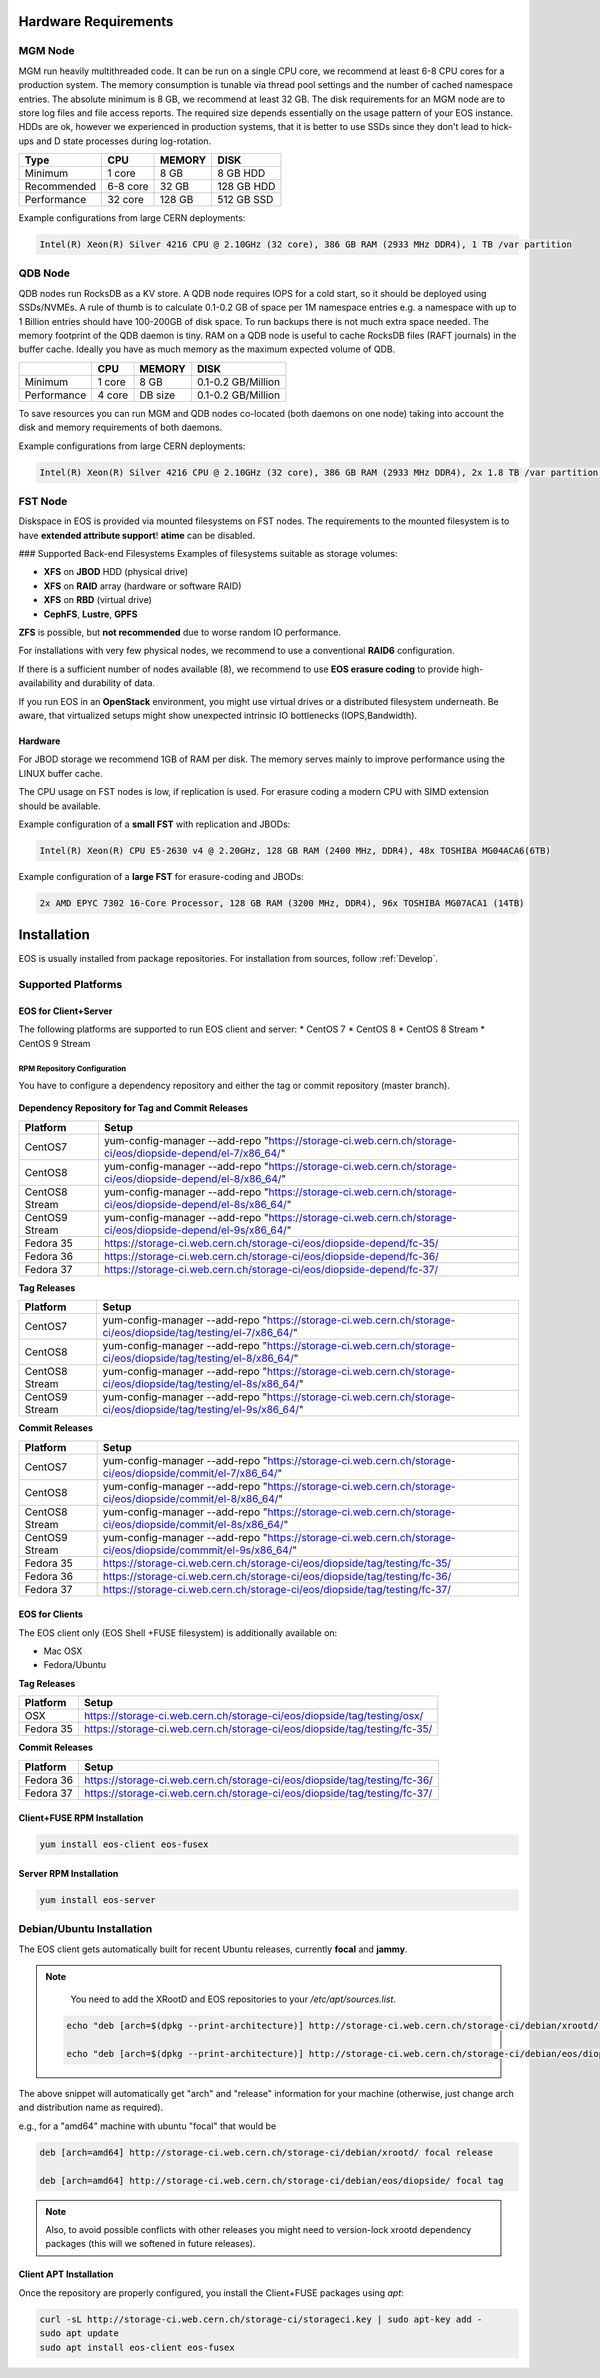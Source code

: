 .. index::
   single: Hardware

.. highlight:: rst

.. _hardwareinstallation:

Hardware Requirements
=====================

.. image:: cerncc.jpg
   :align: center
   :width: 800px

.. index::
   pair: Hardware; MGM

MGM Node
---------
MGM run heavily multithreaded code. It can be run on a single CPU core, we recommend at least 6-8 CPU cores for a production system. The memory consumption is tunable via thread pool settings and the number of cached namespace entries. The absolute minimum is 8 GB, we recommend at least 32 GB. The disk requirements for an MGM node are to store log files and file access reports. The required size depends essentially on the usage pattern of your EOS instance. HDDs are ok, however we experienced in production systems, that it is better to use SSDs since they don't lead to hick-ups and D state processes during log-rotation.

+-------------+----------+--------+----------------------+
| Type        |  CPU     | MEMORY |  DISK                |
+=============+==========+========+======================+
| Minimum     | 1 core   | 8 GB   | 8 GB HDD             |  
+-------------+----------+--------+----------------------+
| Recommended | 6-8 core | 32 GB  | 128 GB HDD           |
+-------------+----------+--------+----------------------+
| Performance | 32 core  | 128 GB | 512 GB SSD           |
+-------------+----------+--------+----------------------+

Example configurations from large CERN deployments:

.. code-block:: 

   Intel(R) Xeon(R) Silver 4216 CPU @ 2.10GHz (32 core), 386 GB RAM (2933 MHz DDR4), 1 TB /var partition

.. index::
   pair: Hardware; QDB

QDB Node
--------

QDB nodes run RocksDB as a KV store. A QDB node requires IOPS for a cold start, so it should be deployed using SSDs/NVMEs. A rule of thumb is to calculate 0.1-0.2 GB of space per 1M namespace entries e.g. a namespace with up to 1 Billion entries should have 100-200GB of disk space.
To run backups there is not much extra space needed. The memory footprint of the QDB daemon is tiny. RAM on a QDB node is useful to cache RocksDB files (RAFT journals) in the buffer cache. Ideally you have as much memory as the maximum expected volume of QDB. 

+-------------+----------+--------+----------------------+
|             | CPU      | MEMORY | DISK                 |
+=============+==========+========+======================+
| Minimum     | 1 core   | 8 GB   | 0.1-0.2  GB/Million  |
+-------------+----------+--------+----------------------+
| Performance | 4 core   | DB size| 0.1-0.2  GB/Million  |
+-------------+----------+--------+----------------------+

To save resources you can run MGM and QDB nodes co-located (both daemons on one node) taking into account the disk and memory requirements of both daemons.

Example configurations from large CERN deployments:

.. code-block:: 

   Intel(R) Xeon(R) Silver 4216 CPU @ 2.10GHz (32 core), 386 GB RAM (2933 MHz DDR4), 2x 1.8 TB /var partition (INTEL SSDSC2KB01)


.. index::
   pair: Hardware; FST

FST Node
--------

Diskspace in EOS is provided via mounted filesystems on FST nodes. The requirements to the mounted filesystem is to have **extended attribute support**! **atime** can be disabled.

### Supported Back-end Filesystems
Examples of filesystems suitable as storage volumes:

* **XFS** on **JBOD** HDD (physical drive)
* **XFS** on **RAID** array (hardware or software RAID)
* **XFS** on **RBD** (virtual drive)
* **CephFS**, **Lustre**, **GPFS**

**ZFS** is possible, but **not recommended** due to worse random IO performance.

For installations with very few physical nodes, we recommend to use a conventional **RAID6** configuration. 

If there is a sufficient number of nodes available (8), we recommend to use **EOS erasure coding** to provide high-availability and durability of data. 

If you run EOS in an **OpenStack** environment, you might use virtual drives or a distributed filesystem underneath. Be aware, that virtualized setups might show unexpected intrinsic IO bottlenecks (IOPS,Bandwidth).

Hardware
~~~~~~~~

For JBOD storage we recommend  1GB of RAM per disk. The memory serves mainly to improve performance using the LINUX buffer cache.

The CPU usage on FST nodes is low, if replication is used. For erasure coding a modern CPU with SIMD extension should be available.

Example configuration of a **small FST** with replication and JBODs:

.. code-block:: 

   Intel(R) Xeon(R) CPU E5-2630 v4 @ 2.20GHz, 128 GB RAM (2400 MHz, DDR4), 48x TOSHIBA MG04ACA6(6TB)

Example configuration of a **large FST** for erasure-coding and JBODs:

.. code-block:: 

   2x AMD EPYC 7302 16-Core Processor, 128 GB RAM (3200 MHz, DDR4), 96x TOSHIBA MG07ACA1 (14TB)



.. index::
   single: Installation

Installation
============
EOS is usually installed from package repositories. For installation from sources, follow :ref:`Develop`.

Supported Platforms
-------------------

EOS for Client+Server
~~~~~~~~~~~~~~~~~~~~~

The following platforms are supported to run EOS client and server:
* CentOS 7
* CentOS 8
* CentOS 8 Stream
* CentOS 9 Stream

RPM Repository Configuration
""""""""""""""""""""""""""""

You have to configure a dependency repository and either the tag or commit repository (master branch).

.. figure:: yum.jpg
   :align: center
   :figwidth: 480px

.. index::
   pair: YUM; Packages


**Dependency Repository for Tag and Commit Releases**

+-----------------+--------------------------------------------------------------------------------------------------------------------+
| Platform        | Setup                                                                                                              | 
+=================+====================================================================================================================+
| CentOS7         | yum-config-manager --add-repo "https://storage-ci.web.cern.ch/storage-ci/eos/diopside-depend/el-7/x86_64/"         |
+-----------------+--------------------------------------------------------------------------------------------------------------------+
| CentOS8         | yum-config-manager --add-repo "https://storage-ci.web.cern.ch/storage-ci/eos/diopside-depend/el-8/x86_64/"         |
+-----------------+--------------------------------------------------------------------------------------------------------------------+
| CentOS8 Stream  | yum-config-manager --add-repo "https://storage-ci.web.cern.ch/storage-ci/eos/diopside-depend/el-8s/x86_64/"        |
+-----------------+--------------------------------------------------------------------------------------------------------------------+
| CentOS9 Stream  | yum-config-manager --add-repo "https://storage-ci.web.cern.ch/storage-ci/eos/diopside-depend/el-9s/x86_64/"        |
+-----------------+--------------------------------------------------------------------------------------------------------------------+
| Fedora 35       | https://storage-ci.web.cern.ch/storage-ci/eos/diopside-depend/fc-35/                                               |
+-----------------+--------------------------------------------------------------------------------------------------------------------+
| Fedora 36       | https://storage-ci.web.cern.ch/storage-ci/eos/diopside-depend/fc-36/                                               |
+-----------------+--------------------------------------------------------------------------------------------------------------------+
| Fedora 37       | https://storage-ci.web.cern.ch/storage-ci/eos/diopside-depend/fc-37/                                               |
+-----------------+--------------------------------------------------------------------------------------------------------------------+

**Tag Releases**

+-----------------+--------------------------------------------------------------------------------------------------------------------+
| Platform        |  Setup                                                                                                             | 
+=================+====================================================================================================================+
| CentOS7         |  yum-config-manager --add-repo "https://storage-ci.web.cern.ch/storage-ci/eos/diopside/tag/testing/el-7/x86_64/"   |
+-----------------+--------------------------------------------------------------------------------------------------------------------+
| CentOS8         |  yum-config-manager --add-repo "https://storage-ci.web.cern.ch/storage-ci/eos/diopside/tag/testing/el-8/x86_64/"   |
+-----------------+--------------------------------------------------------------------------------------------------------------------+
| CentOS8 Stream  | yum-config-manager --add-repo "https://storage-ci.web.cern.ch/storage-ci/eos/diopside/tag/testing/el-8s/x86_64/"   |
+-----------------+--------------------------------------------------------------------------------------------------------------------+
| CentOS9 Stream  | yum-config-manager --add-repo "https://storage-ci.web.cern.ch/storage-ci/eos/diopside/tag/testing/el-9s/x86_64/"   |
+-----------------+--------------------------------------------------------------------------------------------------------------------+


**Commit Releases**

+-----------------+--------------------------------------------------------------------------------------------------------------------+
| Platform        |  Setup                                                                                                             | 
+=================+====================================================================================================================+
| CentOS7         |  yum-config-manager --add-repo "https://storage-ci.web.cern.ch/storage-ci/eos/diopside/commit/el-7/x86_64/"        |
+-----------------+--------------------------------------------------------------------------------------------------------------------+
| CentOS8         |  yum-config-manager --add-repo "https://storage-ci.web.cern.ch/storage-ci/eos/diopside/commit/el-8/x86_64/"        |
+-----------------+--------------------------------------------------------------------------------------------------------------------+
| CentOS8 Stream  | yum-config-manager --add-repo "https://storage-ci.web.cern.ch/storage-ci/eos/diopside/commit/el-8s/x86_64/"        |
+-----------------+--------------------------------------------------------------------------------------------------------------------+
| CentOS9 Stream  | yum-config-manager --add-repo "https://storage-ci.web.cern.ch/storage-ci/eos/diopside/commmit/el-9s/x86_64/"       |
+-----------------+--------------------------------------------------------------------------------------------------------------------+
| Fedora 35       | https://storage-ci.web.cern.ch/storage-ci/eos/diopside/tag/testing/fc-35/                                          |
+-----------------+--------------------------------------------------------------------------------------------------------------------+
| Fedora 36       | https://storage-ci.web.cern.ch/storage-ci/eos/diopside/tag/testing/fc-36/                                          |
+-----------------+--------------------------------------------------------------------------------------------------------------------+
| Fedora 37       | https://storage-ci.web.cern.ch/storage-ci/eos/diopside/tag/testing/fc-37/                                          |
+-----------------+--------------------------------------------------------------------------------------------------------------------+


.. index::
   pair: OSX; Packages

EOS for Clients
~~~~~~~~~~~~~~~

The EOS client only (EOS Shell +FUSE filesystem) is additionally available on:

* Mac OSX
* Fedora/Ubuntu

**Tag Releases**

+-----------------+--------------------------------------------------------------------------------------------------------------------+
| Platform        |  Setup                                                                                                             | 
+=================+====================================================================================================================+
| OSX             | https://storage-ci.web.cern.ch/storage-ci/eos/diopside/tag/testing/osx/                                            |
+-----------------+--------------------------------------------------------------------------------------------------------------------+
| Fedora 35       | https://storage-ci.web.cern.ch/storage-ci/eos/diopside/tag/testing/fc-35/                                          |
+-----------------+--------------------------------------------------------------------------------------------------------------------+

**Commit Releases**

+-----------------+--------------------------------------------------------------------------------------------------------------------+
| Platform        |  Setup                                                                                                             | 
+=================+====================================================================================================================+
| Fedora 36       | https://storage-ci.web.cern.ch/storage-ci/eos/diopside/tag/testing/fc-36/                                          |
+-----------------+--------------------------------------------------------------------------------------------------------------------+
| Fedora 37       | https://storage-ci.web.cern.ch/storage-ci/eos/diopside/tag/testing/fc-37/                                          |
+-----------------+--------------------------------------------------------------------------------------------------------------------+


Client+FUSE RPM Installation
~~~~~~~~~~~~~~~~~~~~~~~~~~~~

.. code-block::

   yum install eos-client eos-fusex

Server RPM Installation
~~~~~~~~~~~~~~~~~~~~~~~

.. code-block::

   yum install eos-server

.. index::
   pair: Ubuntu; Packages

Debian/Ubuntu Installation
--------------------------

The EOS client gets automatically built for recent Ubuntu releases,
currently **focal** and **jammy**.

.. note:: 
    You need to add the XRootD and EOS repositories to your `/etc/apt/sources.list`.

   .. code-block:: 
        
      echo "deb [arch=$(dpkg --print-architecture)] http://storage-ci.web.cern.ch/storage-ci/debian/xrootd/ $(lsb_release -cs) release" | sudo tee -a /etc/apt/sources.list.d/cerneos-client.list > /dev/null
    
      echo "deb [arch=$(dpkg --print-architecture)] http://storage-ci.web.cern.ch/storage-ci/debian/eos/diopside/ $(lsb_release -cs) tag" | sudo tee -a /etc/apt/sources.list.d/cerneos-client.list > /dev/null


The above snippet will automatically get "arch" and "release" information for your machine (otherwise, just change arch and distribution name as required).

e.g., for a "amd64" machine with ubuntu "focal" that would be

.. code-block:: 

   deb [arch=amd64] http://storage-ci.web.cern.ch/storage-ci/debian/xrootd/ focal release

   deb [arch=amd64] http://storage-ci.web.cern.ch/storage-ci/debian/eos/diopside/ focal tag


.. note:: 

   Also, to avoid possible conflicts with other releases you might need to version-lock xrootd dependency packages (this will we softened in future releases).

Client APT Installation 
~~~~~~~~~~~~~~~~~~~~~~~

Once the repository are properly configured, you install the Client+FUSE packages using `apt`:

.. code-block:: 

   curl -sL http://storage-ci.web.cern.ch/storage-ci/storageci.key | sudo apt-key add -
   sudo apt update
   sudo apt install eos-client eos-fusex





